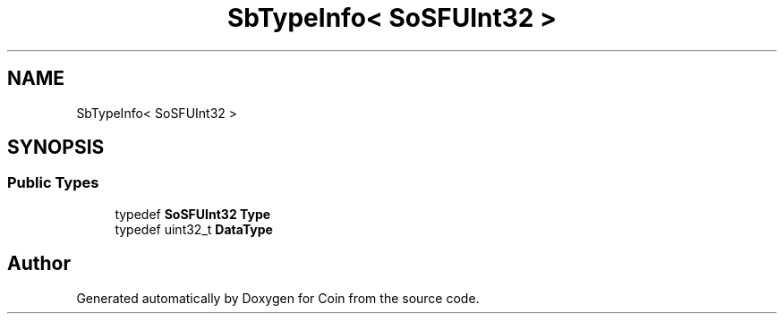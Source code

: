 .TH "SbTypeInfo< SoSFUInt32 >" 3 "Sun May 28 2017" "Version 4.0.0a" "Coin" \" -*- nroff -*-
.ad l
.nh
.SH NAME
SbTypeInfo< SoSFUInt32 >
.SH SYNOPSIS
.br
.PP
.SS "Public Types"

.in +1c
.ti -1c
.RI "typedef \fBSoSFUInt32\fP \fBType\fP"
.br
.ti -1c
.RI "typedef uint32_t \fBDataType\fP"
.br
.in -1c

.SH "Author"
.PP 
Generated automatically by Doxygen for Coin from the source code\&.
